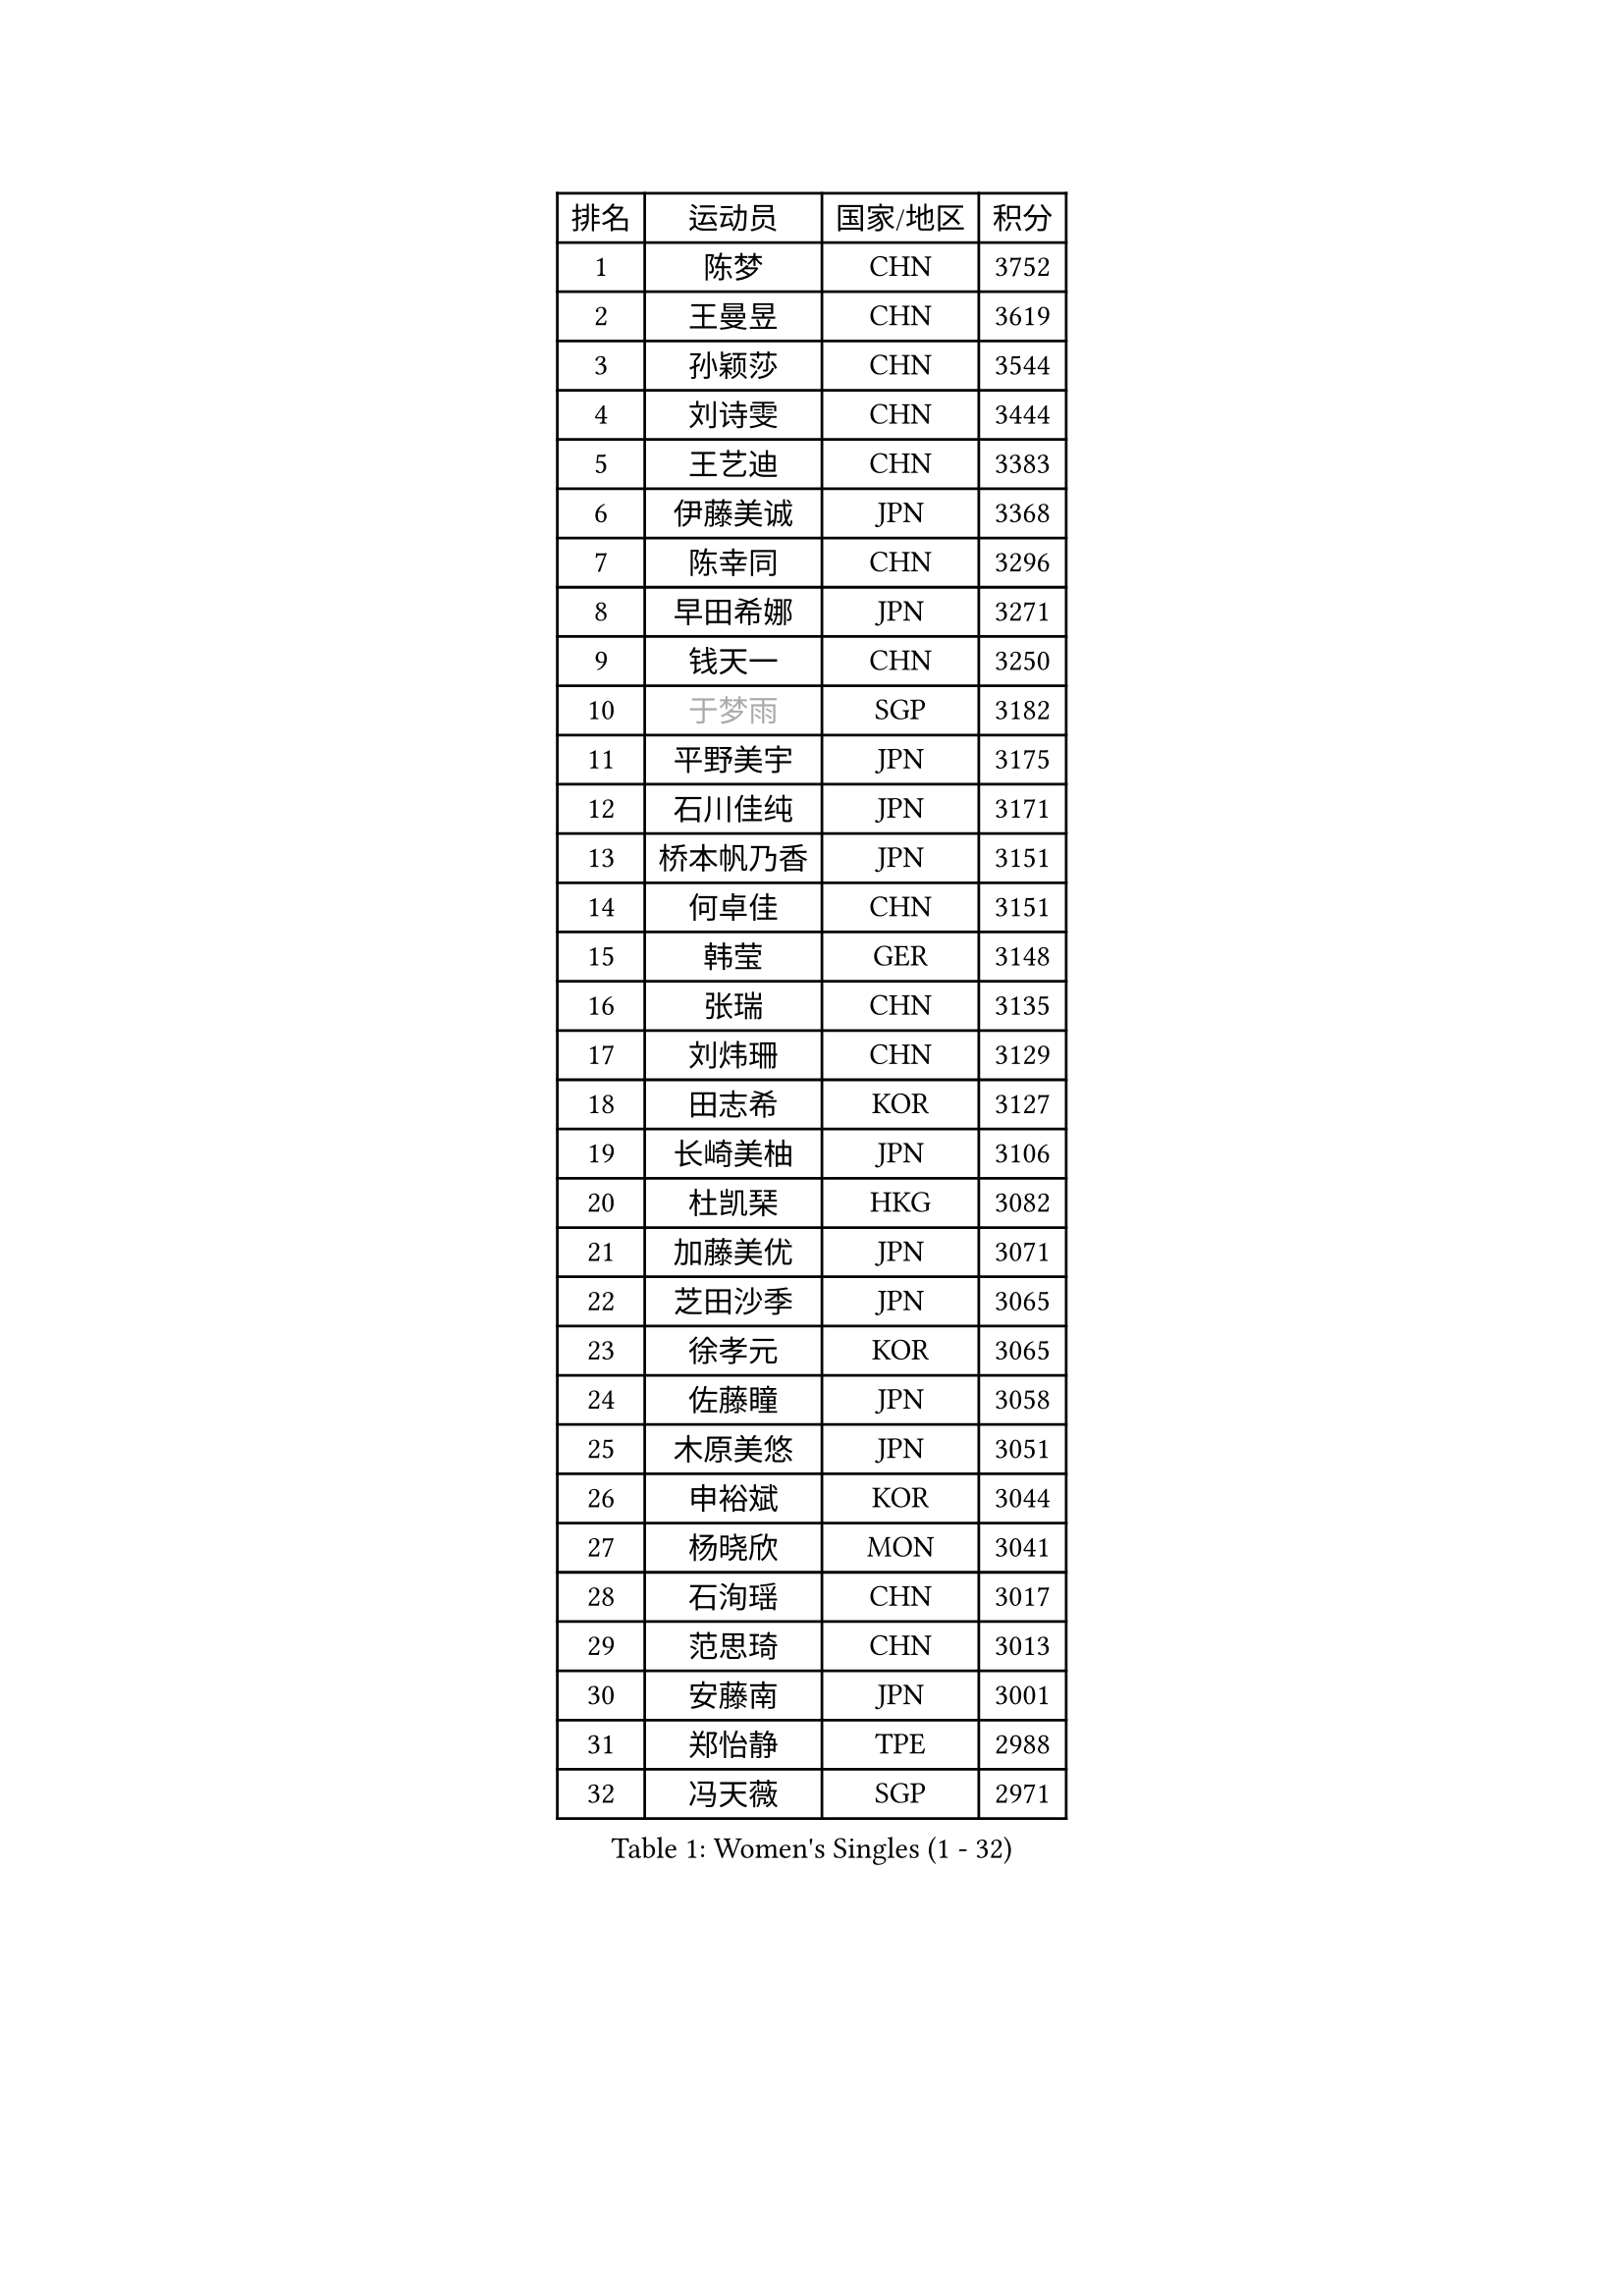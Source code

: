 
#set text(font: ("Courier New", "NSimSun"))
#figure(
  caption: "Women's Singles (1 - 32)",
    table(
      columns: 4,
      [排名], [运动员], [国家/地区], [积分],
      [1], [陈梦], [CHN], [3752],
      [2], [王曼昱], [CHN], [3619],
      [3], [孙颖莎], [CHN], [3544],
      [4], [刘诗雯], [CHN], [3444],
      [5], [王艺迪], [CHN], [3383],
      [6], [伊藤美诚], [JPN], [3368],
      [7], [陈幸同], [CHN], [3296],
      [8], [早田希娜], [JPN], [3271],
      [9], [钱天一], [CHN], [3250],
      [10], [#text(gray, "于梦雨")], [SGP], [3182],
      [11], [平野美宇], [JPN], [3175],
      [12], [石川佳纯], [JPN], [3171],
      [13], [桥本帆乃香], [JPN], [3151],
      [14], [何卓佳], [CHN], [3151],
      [15], [韩莹], [GER], [3148],
      [16], [张瑞], [CHN], [3135],
      [17], [刘炜珊], [CHN], [3129],
      [18], [田志希], [KOR], [3127],
      [19], [长崎美柚], [JPN], [3106],
      [20], [杜凯琹], [HKG], [3082],
      [21], [加藤美优], [JPN], [3071],
      [22], [芝田沙季], [JPN], [3065],
      [23], [徐孝元], [KOR], [3065],
      [24], [佐藤瞳], [JPN], [3058],
      [25], [木原美悠], [JPN], [3051],
      [26], [申裕斌], [KOR], [3044],
      [27], [杨晓欣], [MON], [3041],
      [28], [石洵瑶], [CHN], [3017],
      [29], [范思琦], [CHN], [3013],
      [30], [安藤南], [JPN], [3001],
      [31], [郑怡静], [TPE], [2988],
      [32], [冯天薇], [SGP], [2971],
    )
  )#pagebreak()

#set text(font: ("Courier New", "NSimSun"))
#figure(
  caption: "Women's Singles (33 - 64)",
    table(
      columns: 4,
      [排名], [运动员], [国家/地区], [积分],
      [33], [傅玉], [POR], [2963],
      [34], [单晓娜], [GER], [2962],
      [35], [阿德里安娜 迪亚兹], [PUR], [2961],
      [36], [袁嘉楠], [FRA], [2961],
      [37], [郭雨涵], [CHN], [2949],
      [38], [梁夏银], [KOR], [2948],
      [39], [SAWETTABUT Suthasini], [THA], [2946],
      [40], [陈熠], [CHN], [2941],
      [41], [KIM Hayeong], [KOR], [2937],
      [42], [刘佳], [AUT], [2934],
      [43], [#text(gray, "ODO Satsuki")], [JPN], [2928],
      [44], [陈思羽], [TPE], [2906],
      [45], [BERGSTROM Linda], [SWE], [2906],
      [46], [曾尖], [SGP], [2904],
      [47], [小盐遥菜], [JPN], [2901],
      [48], [倪夏莲], [LUX], [2897],
      [49], [蒯曼], [CHN], [2888],
      [50], [SOO Wai Yam Minnie], [HKG], [2884],
      [51], [森樱], [JPN], [2871],
      [52], [DE NUTTE Sarah], [LUX], [2864],
      [53], [妮娜 米特兰姆], [GER], [2862],
      [54], [#text(gray, "LIU Juan")], [CHN], [2847],
      [55], [张安], [USA], [2846],
      [56], [PESOTSKA Margaryta], [UKR], [2844],
      [57], [朱成竹], [HKG], [2842],
      [58], [李时温], [KOR], [2828],
      [59], [伯纳黛特 斯佐科斯], [ROU], [2828],
      [60], [索菲亚 波尔卡诺娃], [AUT], [2825],
      [61], [王晓彤], [CHN], [2821],
      [62], [王 艾米], [USA], [2811],
      [63], [崔孝珠], [KOR], [2809],
      [64], [LEE Eunhye], [KOR], [2803],
    )
  )#pagebreak()

#set text(font: ("Courier New", "NSimSun"))
#figure(
  caption: "Women's Singles (65 - 96)",
    table(
      columns: 4,
      [排名], [运动员], [国家/地区], [积分],
      [65], [ABRAAMIAN Elizabet], [RUS], [2802],
      [66], [MATELOVA Hana], [CZE], [2802],
      [67], [KIM Byeolnim], [KOR], [2785],
      [68], [WINTER Sabine], [GER], [2784],
      [69], [李皓晴], [HKG], [2780],
      [70], [玛妮卡 巴特拉], [IND], [2777],
      [71], [LIU Hsing-Yin], [TPE], [2774],
      [72], [边宋京], [PRK], [2773],
      [73], [高桥 布鲁娜], [BRA], [2762],
      [74], [NG Wing Nam], [HKG], [2747],
      [75], [YOON Hyobin], [KOR], [2741],
      [76], [佩特丽莎 索尔佳], [GER], [2739],
      [77], [#text(gray, "WU Yue")], [USA], [2739],
      [78], [CHENG Hsien-Tzu], [TPE], [2736],
      [79], [#text(gray, "GRZYBOWSKA-FRANC Katarzyna")], [POL], [2732],
      [80], [BILENKO Tetyana], [UKR], [2732],
      [81], [YOO Eunchong], [KOR], [2727],
      [82], [EERLAND Britt], [NED], [2725],
      [83], [蒂娜 梅谢芙], [EGY], [2725],
      [84], [#text(gray, "TAILAKOVA Mariia")], [RUS], [2718],
      [85], [LIN Ye], [SGP], [2713],
      [86], [YANG Huijing], [CHN], [2710],
      [87], [PARANANG Orawan], [THA], [2698],
      [88], [MONTEIRO DODEAN Daniela], [ROU], [2695],
      [89], [HUANG Yi-Hua], [TPE], [2694],
      [90], [邵杰妮], [POR], [2687],
      [91], [NOSKOVA Yana], [RUS], [2683],
      [92], [伊丽莎白 萨玛拉], [ROU], [2682],
      [93], [BALAZOVA Barbora], [SVK], [2679],
      [94], [张默], [CAN], [2678],
      [95], [SASAO Asuka], [JPN], [2671],
      [96], [DIACONU Adina], [ROU], [2670],
    )
  )#pagebreak()

#set text(font: ("Courier New", "NSimSun"))
#figure(
  caption: "Women's Singles (97 - 128)",
    table(
      columns: 4,
      [排名], [运动员], [国家/地区], [积分],
      [97], [CIOBANU Irina], [ROU], [2666],
      [98], [DRAGOMAN Andreea], [ROU], [2656],
      [99], [TRIGOLOS Daria], [BLR], [2653],
      [100], [LAY Jian Fang], [AUS], [2652],
      [101], [LI Yu-Jhun], [TPE], [2650],
      [102], [普利西卡 帕瓦德], [FRA], [2636],
      [103], [AKULA Sreeja], [IND], [2629],
      [104], [SAWETTABUT Jinnipa], [THA], [2626],
      [105], [克里斯蒂娜 卡尔伯格], [SWE], [2620],
      [106], [VOROBEVA Olga], [RUS], [2620],
      [107], [BAJOR Natalia], [POL], [2619],
      [108], [玛利亚 肖], [ESP], [2616],
      [109], [KAMATH Archana Girish], [IND], [2615],
      [110], [LAM Yee Lok], [HKG], [2605],
      [111], [MIKHAILOVA Polina], [RUS], [2590],
      [112], [JI Eunchae], [KOR], [2589],
      [113], [#text(gray, "GROFOVA Karin")], [CZE], [2584],
      [114], [LI Ching Wan], [HKG], [2583],
      [115], [TODOROVIC Andrea], [SRB], [2580],
      [116], [SU Pei-Ling], [TPE], [2580],
      [117], [#text(gray, "GAUTHIER Lucie")], [FRA], [2572],
      [118], [POTA Georgina], [HUN], [2571],
      [119], [GUISNEL Oceane], [FRA], [2567],
      [120], [MALOBABIC Ivana], [CRO], [2562],
      [121], [PICCOLIN Giorgia], [ITA], [2560],
      [122], [LOEUILLETTE Stephanie], [FRA], [2558],
      [123], [STEFANOVA Nikoleta], [ITA], [2556],
      [124], [MUKHERJEE Ayhika], [IND], [2555],
      [125], [ZARIF Audrey], [FRA], [2552],
      [126], [ZHANG Wenjing], [HKG], [2551],
      [127], [#text(gray, "KOLISH Anastasia")], [RUS], [2547],
      [128], [#text(gray, "BOGDANOVA Nadezhda")], [BLR], [2546],
    )
  )